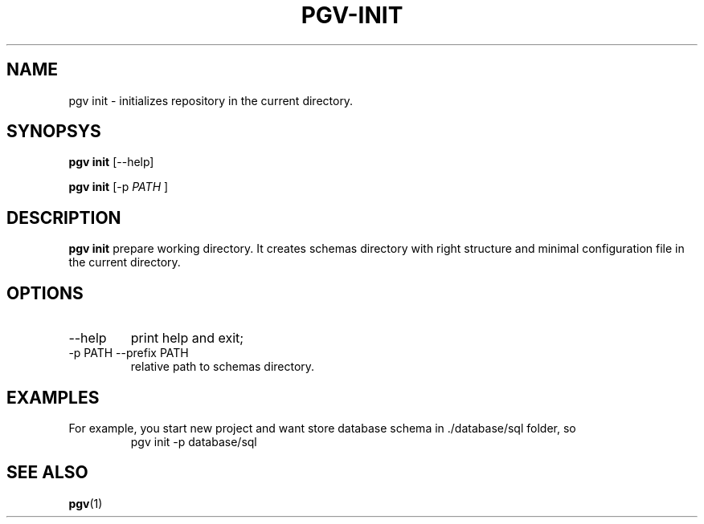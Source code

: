 .TH PGV-INIT "JULY 2014"
.SH NAME
pgv init - initializes repository in the current directory.
.SH SYNOPSYS
.B "pgv init"
[--help]
.P
.B "pgv init"
[-p
.I PATH
]
.SH DESCRIPTION
.B "pgv init"
prepare working directory.
It creates schemas directory with right structure and
minimal configuration file in the current directory.
.SH OPTIONS
.IP --help
print help and exit;
.IP "-p PATH --prefix PATH"
relative path to schemas directory.
.SH EXAMPLES
For example, you start new project and want store database schema in ./database/sql folder, so
.RS
pgv init -p database/sql
.RE
.SH SEE ALSO
.BR pgv (1)
